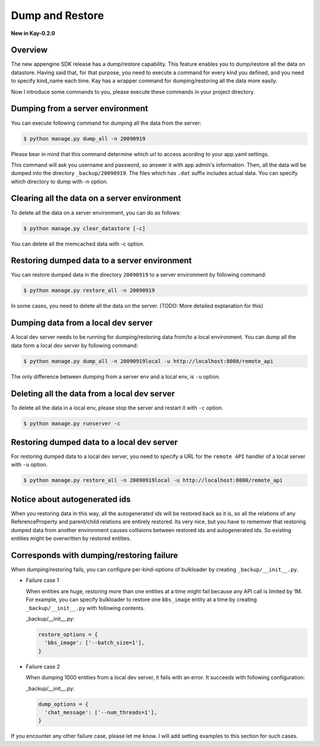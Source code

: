 ================
Dump and Restore
================

**New in Kay-0.2.0**

Overview
--------

The new appengine SDK release has a dump/restore capability. This
feature enables you to dump/restore all the data on datastore. Having
said that, for that purpose, you need to execute a command for every
kind you defined, and you need to specify kind_name each time. Kay has
a wrapper command for dumping/restoring all the data more easily.

Now I introduce some commands to you, please execute these commands in
your project directory.


Dumping from a server environment
---------------------------------

You can execute following command for dumping all the data from the
server:

.. code-block:: bash

  $ python manage.py dump_all -n 20090919

Please bear in mind that this command determine which url to access
acording to your app.yaml settings.

This command will ask you username and password, so answer it with app
admin's information. Then, all the data will be dumped into the
directory ``_backup/20090919``. The files which has ``.dat`` suffix
includes actual data. You can specify which directory to dump with -n
option.


Clearing all the data on a server environment
---------------------------------------------

To delete all the data on a server environment, you can do as follows:

.. code-block:: bash

  $ python manage.py clear_datastore [-c]

You can delete all the memcached data with -c option.


Restoring dumped data to a server environment
---------------------------------------------

You can restore dumped data in the directory ``20090919`` to a server
environment by following command:

.. code-block:: bash

  $ python manage.py restore_all -n 20090919

In some cases, you need to delete all the data on the server.
(TODO: More detailed explanation for this)


Dumping data from a local dev server
------------------------------------

A local dev server needs to be running for dumping/restoring data
from/to a local environment. You can dump all the data form a local
dev server by following command:

.. code-block:: bash

  $ python manage.py dump_all -n 20090919local -u http://localhost:8080/remote_api

The only difference between dumping from a server env and a local env,
is ``-u`` option. 

Deleting all the data from a local dev server
---------------------------------------------

To delete all the data in a local env, please stop the server and
restart it with ``-c`` option.

.. code-block:: bash

  $ python manage.py runserver -c


Restoring dumped data to a local dev server
-------------------------------------------

For restoring dumped data to a local dev server, you need to specify a
URL for the ``remote API`` handler of a local server with ``-u``
option.

.. code-block:: bash

  $ python manage.py restore_all -n 20090919local -u http://localhost:8080/remote_api


Notice about autogenerated ids
------------------------------

When you restoring data in this way, all the autogenerated ids will be
restored back as it is, so all the relations of any ReferenceProperty
and parent/child relations are entirely restored. Its very nice, but
you have to rememver that restoring dumped data from another
environment causes collisions between restored ids and autogenerated
ids. So existing entities might be overwritten by restored
entities. 

Corresponds with dumping/restoring failure
------------------------------------------

When dumping/restoring fails, you can configure per-kind-options of
bulkloader by creating ``_backup/__init__.py``.

* Failure case 1

  When entities are huge, restoring more than one entities at a time
  might fail because any API call is limited by 1M. For example, you
  can specify bulkloader to restore one ``bbs_image`` entity at a time
  by creating ``_backup/__init__.py`` with following contents.

  _backup/__init__.py:

  .. code-block:: python

    restore_options = {
      'bbs_image': ['--batch_size=1'],
    }

* Failure case 2

  When dumping 1000 entities from a local dev server, it fails with an
  error. It succeeds with following configuration:

  _backup/__init__.py:

  .. code-block:: python
  
    dump_options = {
      'chat_message': ['--num_threads=1'],
    }

If you encounter any other failure case, please let me know. I will
add setting examples to this section for such cases.